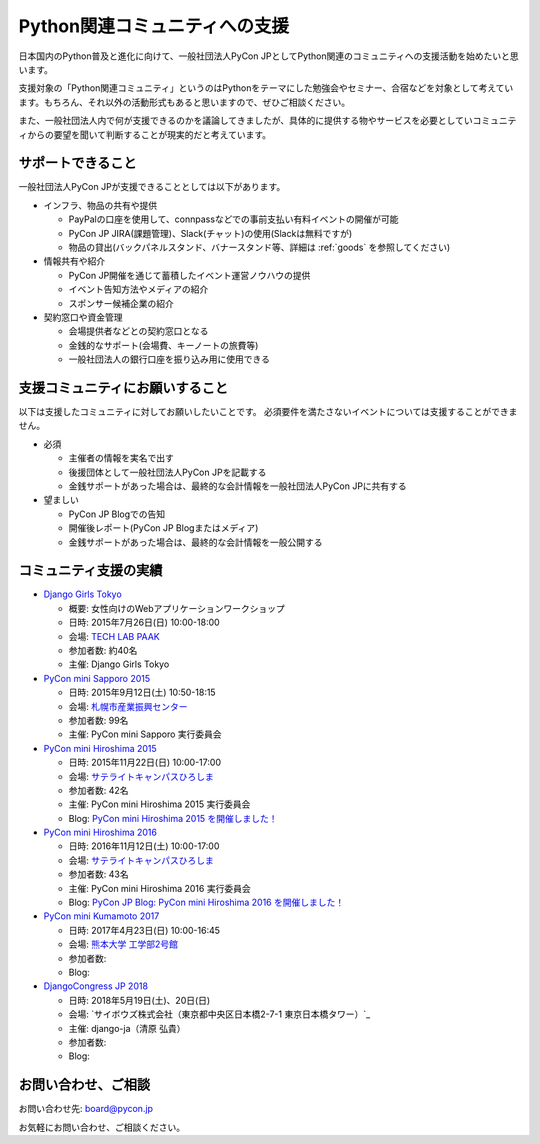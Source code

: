 ================================
 Python関連コミュニティへの支援
================================

日本国内のPython普及と進化に向けて、一般社団法人PyCon JPとしてPython関連のコミュニティへの支援活動を始めたいと思います。

支援対象の「Python関連コミュニティ」というのはPythonをテーマにした勉強会やセミナー、合宿などを対象として考えています。もちろん、それ以外の活動形式もあると思いますので、ぜひご相談ください。

また、一般社団法人内で何が支援できるのかを議論してきましたが、具体的に提供する物やサービスを必要としていコミュニティからの要望を聞いて判断することが現実的だと考えています。

サポートできること
==================
一般社団法人PyCon JPが支援できることとしては以下があります。

- インフラ、物品の共有や提供

  - PayPalの口座を使用して、connpassなどでの事前支払い有料イベントの開催が可能
  - PyCon JP JIRA(課題管理)、Slack(チャット)の使用(Slackは無料ですが)
  - 物品の貸出(バックパネルスタンド、バナースタンド等、詳細は :ref:`goods` を参照してください)

- 情報共有や紹介

  - PyCon JP開催を通じて蓄積したイベント運営ノウハウの提供
  - イベント告知方法やメディアの紹介
  - スポンサー候補企業の紹介

- 契約窓口や資金管理

  - 会場提供者などとの契約窓口となる
  - 金銭的なサポート(会場費、キーノートの旅費等)
  - 一般社団法人の銀行口座を振り込み用に使用できる

支援コミュニティにお願いすること
================================
以下は支援したコミュニティに対してお願いしたいことです。
必須要件を満たさないイベントについては支援することができません。

- 必須

  - 主催者の情報を実名で出す
  - 後援団体として一般社団法人PyCon JPを記載する
  - 金銭サポートがあった場合は、最終的な会計情報を一般社団法人PyCon JPに共有する

- 望ましい

  - PyCon JP Blogでの告知
  - 開催後レポート(PyCon JP Blogまたはメディア)
  - 金銭サポートがあった場合は、最終的な会計情報を一般公開する

コミュニティ支援の実績
======================
- `Django Girls Tokyo <https://djangogirls.org/tokyo/>`_

  - 概要: 女性向けのWebアプリケーションワークショップ
  - 日時: 2015年7月26日(日) 10:00-18:00
  - 会場: `TECH LAB PAAK <http://techlabpaak.com/>`_
  - 参加者数: 約40名
  - 主催: Django Girls Tokyo

- `PyCon mini Sapporo 2015 <http://sapporo.pycon.jp/2015/>`_

  - 日時: 2015年9月12日(土) 10:50-18:15
  - 会場: `札幌市産業振興センター <http://www.sapporosansin.jp/>`_
  - 参加者数: 99名
  - 主催: PyCon mini Sapporo 実行委員会
    
- `PyCon mini Hiroshima 2015 <http://hiroshima.pycon.jp/2015.html>`_

  - 日時: 2015年11月22日(日) 10:00-17:00
  - 会場: `サテライトキャンパスひろしま <https://www.pu-hiroshima.ac.jp/site/satellite/accessmap.html>`_
  - 参加者数: 42名
  - 主催: PyCon mini Hiroshima 2015 実行委員会
  - Blog: `PyCon mini Hiroshima 2015 を開催しました！ <http://pyconjp.blogspot.jp/2015/12/pycon-mini-hiroshima-2015.html>`_

- `PyCon mini Hiroshima 2016 <http://hiroshima.pycon.jp/>`_

  - 日時: 2016年11月12日(土) 10:00-17:00
  - 会場: `サテライトキャンパスひろしま <https://www.pu-hiroshima.ac.jp/site/satellite/accessmap.html>`_
  - 参加者数: 43名
  - 主催: PyCon mini Hiroshima 2016 実行委員会
  - Blog: `PyCon JP Blog: PyCon mini Hiroshima 2016 を開催しました！ <http://pyconjp.blogspot.jp/2016/11/pycon-mini-hiroshima-2016.html>`_

- `PyCon mini Kumamoto 2017 <http://kumamoto.pycon.jp/>`_
  
  - 日時: 2017年4月23日(日) 10:00-16:45
  - 会場: `熊本大学 工学部2号館 <http://www.eng.kumamoto-u.ac.jp/>`_
  - 参加者数: 
  - Blog: 

- `DjangoCongress JP 2018 <https://djangocongress.jp/>`_

  - 日時: 2018年5月19日(土)、20日(日)
  - 会場: `サイボウズ株式会社（東京都中央区日本橋2-7-1 東京日本橋タワー）`_
  - 主催: django-ja（清原 弘貴）
  - 参加者数: 
  - Blog: 

お問い合わせ、ご相談
====================

お問い合わせ先: board@pycon.jp 

お気軽にお問い合わせ、ご相談ください。
